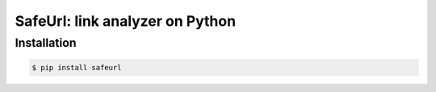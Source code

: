 SafeUrl: link analyzer on Python
=========================

Installation
------------
.. code-block:: bash

    $ pip install safeurl